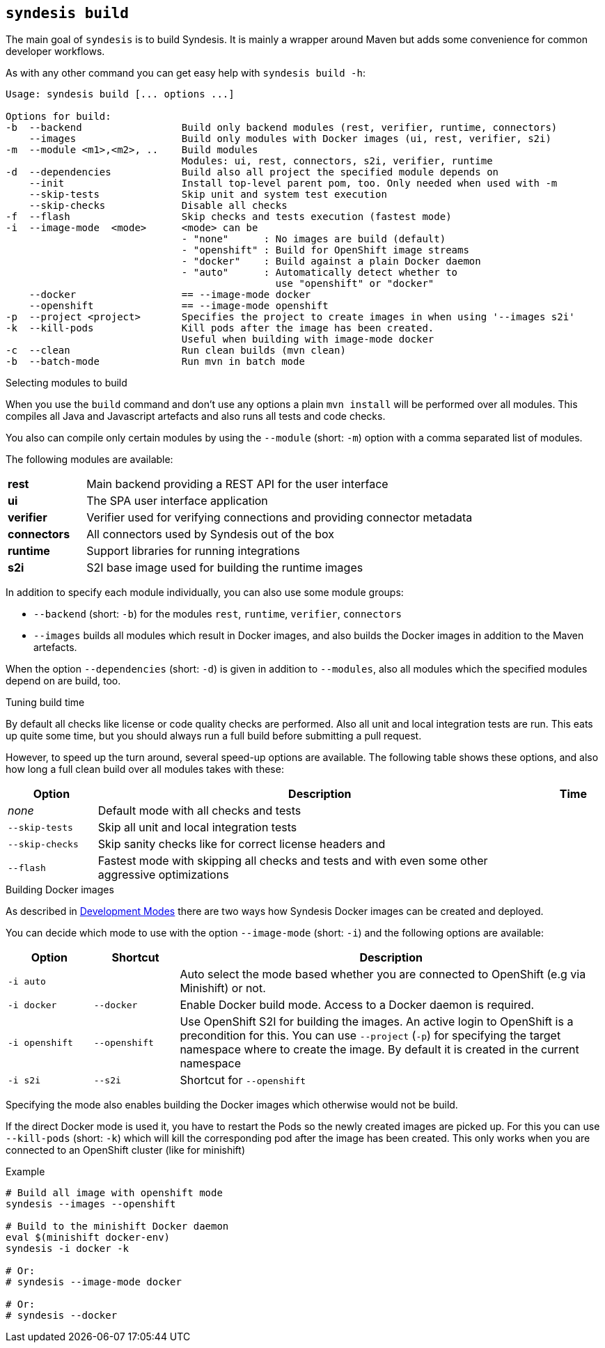 [[syndesis-build]]
## `syndesis build`

The main goal of `syndesis` is to build Syndesis.
It is mainly a wrapper around Maven but adds some convenience for common developer workflows.

As with any other command you can get easy help with `syndesis build -h`:

[source,indent=0,subs="verbatim,quotes"]
----
Usage: syndesis build [... options ...]

Options for build:
-b  --backend                 Build only backend modules (rest, verifier, runtime, connectors)
    --images                  Build only modules with Docker images (ui, rest, verifier, s2i)
-m  --module <m1>,<m2>, ..    Build modules
                              Modules: ui, rest, connectors, s2i, verifier, runtime
-d  --dependencies            Build also all project the specified module depends on
    --init                    Install top-level parent pom, too. Only needed when used with -m
    --skip-tests              Skip unit and system test execution
    --skip-checks             Disable all checks
-f  --flash                   Skip checks and tests execution (fastest mode)
-i  --image-mode  <mode>      <mode> can be
                              - "none"      : No images are build (default)
                              - "openshift" : Build for OpenShift image streams
                              - "docker"    : Build against a plain Docker daemon
                              - "auto"      : Automatically detect whether to
                                              use "openshift" or "docker"
    --docker                  == --image-mode docker
    --openshift               == --image-mode openshift
-p  --project <project>       Specifies the project to create images in when using '--images s2i'
-k  --kill-pods               Kill pods after the image has been created.
                              Useful when building with image-mode docker
-c  --clean                   Run clean builds (mvn clean)
-b  --batch-mode              Run mvn in batch mode
----

.Selecting modules to build
When you use the `build` command and don't use any options a plain `mvn install` will be performed over all modules.
This compiles all Java and Javascript artefacts and also runs all tests and code checks.

You also can compile only certain modules by using the `--module` (short: `-m`) option with a comma separated list of modules.

The following modules are available:

[cols="3,15"]
|===
| **rest**
| Main backend providing a REST API for the user interface

| **ui**
| The SPA user interface application

| **verifier**
| Verifier used for verifying connections and providing connector metadata

| **connectors**
| All connectors used by Syndesis out of the box

| **runtime**
| Support libraries for running integrations

| **s2i**
| S2I base image used for building the runtime images
|===

In addition to specify each module individually, you can also use some module groups:

* `--backend` (short: `-b`) for the modules `rest`, `runtime`, `verifier`, `connectors`
* `--images` builds all modules which result in Docker images, and also builds the Docker images in addition to the Maven artefacts.

When the option `--dependencies` (short: `-d`) is given in addition to `--modules`, also all modules which the specified modules depend on are build, too.

.Tuning build time
By default all checks like license or code quality checks are performed.
Also all unit and local integration tests are run.
This eats up quite some time, but you should always run a full build before submitting a pull request.

However, to speed up the turn around, several speed-up options are available.
The following table shows these options, and also how long a full clean build over all modules takes with these:

[cols="3,15,2",options="header"]
|===
|Option
|Description
|Time

| _none_
| Default mode with all checks and tests
|

| `--skip-tests`
| Skip all unit and local integration tests
|

| `--skip-checks`
| Skip sanity checks like for correct license headers and
|


| `--flash`
| Fastest mode with skipping all checks and tests and with even some other aggressive optimizations
|
|===

.Building Docker images
As described in <<syndesis-dev-modes,Development Modes>> there are two ways how Syndesis Docker images can be created and deployed.

You can decide which mode to use with the option `--image-mode` (short: `-i`) and the following options are available:

[cols="3,3,15",options="header"]
|===
|Option
|Shortcut
|Description

| `-i auto`
|
| Auto select the mode based whether you are connected to OpenShift (e.g via Minishift) or not.

| `-i docker`
| `--docker`
| Enable Docker build mode. Access to a Docker daemon is required.

| `-i openshift`
| `--openshift`
| Use OpenShift S2I for building the images. An active login to OpenShift is a precondition for this. You can use `--project` (`-p`) for specifying the target namespace where to create the image. By default it is created in the current namespace

| `-i s2i`
| `--s2i`
| Shortcut for `--openshift`
|===

Specifying the mode also enables building the Docker images which otherwise would not be build.

If the direct Docker mode is used it, you have to restart the Pods so the newly created images are picked up.
For this you can use `--kill-pods` (short: `-k`) which will kill the corresponding pod after the image has been created.
This only works when you are connected to an OpenShift cluster (like for minishift)

[source,indent=0,subs="verbatim,quotes"]
.Example
----
# Build all image with openshift mode
syndesis --images --openshift

# Build to the minishift Docker daemon
eval $(minishift docker-env)
syndesis -i docker -k

# Or:
# syndesis --image-mode docker

# Or:
# syndesis --docker
----

